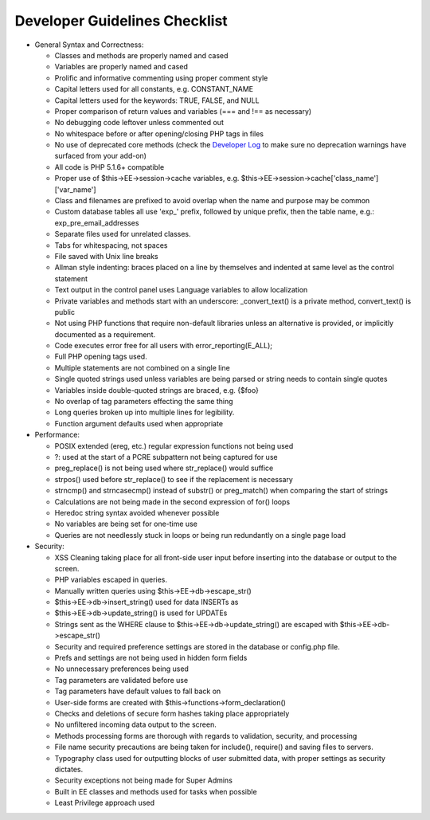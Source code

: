 Developer Guidelines Checklist
==============================

-  General Syntax and Correctness:

   -  Classes and methods are properly named and cased
   -  Variables are properly named and cased
   -  Prolific and informative commenting using proper comment style
   -  Capital letters used for all constants, e.g. CONSTANT\_NAME
   -  Capital letters used for the keywords: TRUE, FALSE, and NULL
   -  Proper comparison of return values and variables (=== and !== as
      necessary)
   -  No debugging code leftover unless commented out
   -  No whitespace before or after opening/closing PHP tags in files
   -  No use of deprecated core methods (check the
      `Developer Log <../../cp/tools/logs/developer_log.html>`_ to make
      sure no deprecation warnings have surfaced from your add-on)
   -  All code is PHP 5.1.6+ compatible
   -  Proper use of $this->EE->session->cache variables, e.g.
      $this->EE->session->cache['class\_name']['var\_name']
   -  Class and filenames are prefixed to avoid overlap when the name
      and purpose may be common
   -  Custom database tables all use 'exp\_' prefix, followed by unique
      prefix, then the table name, e.g.: exp\_pre\_email\_addresses
   -  Separate files used for unrelated classes.
   -  Tabs for whitespacing, not spaces
   -  File saved with Unix line breaks
   -  Allman style indenting: braces placed on a line by themselves and
      indented at same level as the control statement
   -  Text output in the control panel uses Language variables to allow
      localization
   -  Private variables and methods start with an underscore:
      \_convert\_text() is a private method, convert\_text() is public
   -  Not using PHP functions that require non-default libraries unless
      an alternative is provided, or implicitly documented as a
      requirement.
   -  Code executes error free for all users with
      error\_reporting(E\_ALL);
   -  Full PHP opening tags used.
   -  Multiple statements are not combined on a single line
   -  Single quoted strings used unless variables are being parsed or
      string needs to contain single quotes
   -  Variables inside double-quoted strings are braced, e.g. {$foo}
   -  No overlap of tag parameters effecting the same thing
   -  Long queries broken up into multiple lines for legibility.
   -  Function argument defaults used when appropriate

-  Performance:

   -  POSIX extended (ereg, etc.) regular expression functions not being
      used
   -  ?: used at the start of a PCRE subpattern not being captured for
      use
   -  preg\_replace() is not being used where str\_replace() would
      suffice
   -  strpos() used before str\_replace() to see if the replacement is
      necessary
   -  strncmp() and strncasecmp() instead of substr() or preg\_match()
      when comparing the start of strings
   -  Calculations are not being made in the second expression of for()
      loops
   -  Heredoc string syntax avoided whenever possible
   -  No variables are being set for one-time use
   -  Queries are not needlessly stuck in loops or being run redundantly
      on a single page load

-  Security:

   -  XSS Cleaning taking place for all front-side user input before
      inserting into the database or output to the screen.
   -  PHP variables escaped in queries.
   -  Manually written queries using $this->EE->db->escape\_str()
   -  $this->EE->db->insert\_string() used for data INSERTs as
   -  $this->EE->db->update\_string() is used for UPDATEs
   -  Strings sent as the WHERE clause to
      $this->EE->db->update\_string() are escaped with
      $this->EE->db->escape\_str()
   -  Security and required preference settings are stored in the
      database or config.php file.
   -  Prefs and settings are not being used in hidden form fields
   -  No unnecessary preferences being used
   -  Tag parameters are validated before use
   -  Tag parameters have default values to fall back on
   -  User-side forms are created with
      $this->functions->form\_declaration()
   -  Checks and deletions of secure form hashes taking place
      appropriately
   -  No unfiltered incoming data output to the screen.
   -  Methods processing forms are thorough with regards to validation,
      security, and processing
   -  File name security precautions are being taken for include(),
      require() and saving files to servers.
   -  Typography class used for outputting blocks of user submitted
      data, with proper settings as security dictates.
   -  Security exceptions not being made for Super Admins
   -  Built in EE classes and methods used for tasks when possible
   -  Least Privilege approach used


